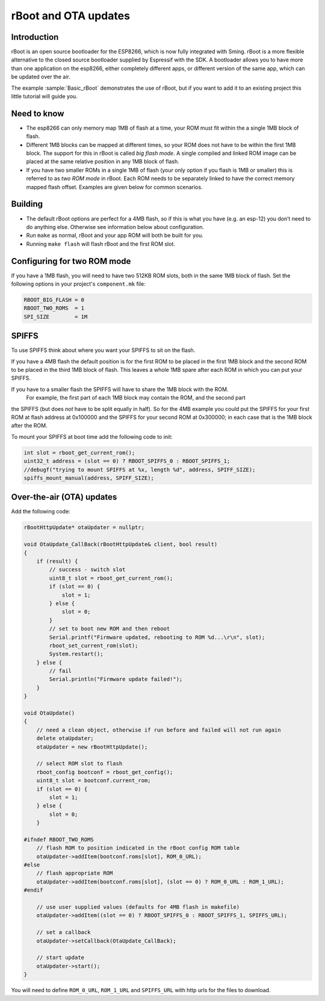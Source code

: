 *********************
rBoot and OTA updates
*********************

Introduction
============

rBoot is an open source bootloader for the ESP8266, which is now fully
integrated with Sming. rBoot is a more flexible alternative to the
closed source bootloader supplied by Espressif with the SDK. A
bootloader allows you to have more than one application on the esp8266,
either completely different apps, or different version of the same app,
which can be updated over the air.

The example :sample:`Basic_rBoot` demonstrates the use of rBoot, but if you want
to add it to an existing project this little tutorial will guide you.

Need to know
============

-  The esp8266 can only memory map 1MB of flash at a time, your ROM must
   fit within the a single 1MB block of flash.
-  Different 1MB blocks can be mapped at different times, so your ROM
   does not have to be within the first 1MB block. The support for this
   in rBoot is called *big flash mode*. A single compiled and linked ROM
   image can be placed at the same relative position in any 1MB block of
   flash.
-  If you have two smaller ROMs in a single 1MB of flash (your only
   option if you flash is 1MB or smaller) this is referred to as
   *two ROM mode* in rBoot. Each ROM needs to be separately linked to have
   the correct memory mapped flash offset. Examples are given below for
   common scenarios.

Building
========

-  The default rBoot options are perfect for a 4MB flash, so if this is what you
   have (e.g. an esp-12) you don’t need to do anything else. Otherwise
   see information below about configuration.
-  Run ``make`` as normal, rBoot and your app ROM will both be built for you.
-  Running ``make flash`` will flash rBoot and the first ROM slot.

Configuring for two ROM mode
============================

If you have a 1MB flash, you will need to have two 512KB ROM slots, both
in the same 1MB block of flash. Set the following options in your project's
``component.mk`` file:

.. code-block:: make

   RBOOT_BIG_FLASH = 0
   RBOOT_TWO_ROMS  = 1
   SPI_SIZE        = 1M

SPIFFS
======

To use SPIFFS think about where you want your SPIFFS to sit on the flash.

If you have a 4MB flash the default position is for the first ROM
to be placed in the first 1MB block and the second ROM to be placed in
the third 1MB block of flash. This leaves a whole 1MB spare after each
ROM in which you can put your SPIFFS.

If you have to a smaller flash the SPIFFS will have to share the 1MB block with the ROM.
 For example, the first part of each 1MB block may contain the ROM, and the second part
the SPIFFS (but does *not* have to be split equally in half). So for the 4MB example
you could put the SPIFFS for your first ROM at flash address at 0x100000
and the SPIFFS for your second ROM at 0x300000; in each case that is the
1MB block after the ROM.

To mount your SPIFFS at boot time add the following code to init:

.. code-block:: c++

   int slot = rboot_get_current_rom();
   uint32_t address = (slot == 0) ? RBOOT_SPIFFS_0 : RBOOT_SPIFFS_1;
   //debugf("trying to mount SPIFFS at %x, length %d", address, SPIFF_SIZE);
   spiffs_mount_manual(address, SPIFF_SIZE);

Over-the-air (OTA) updates
==========================

Add the following code:

.. code-block:: c++

   rBootHttpUpdate* otaUpdater = nullptr;

   void OtaUpdate_CallBack(rBootHttpUpdate& client, bool result)
   {
       if (result) {
           // success - switch slot
           uint8_t slot = rboot_get_current_rom();
           if (slot == 0) {
               slot = 1;
           } else {
               slot = 0;
           }
           // set to boot new ROM and then reboot
           Serial.printf("Firmware updated, rebooting to ROM %d...\r\n", slot);
           rboot_set_current_rom(slot);
           System.restart();
       } else {
           // fail
           Serial.println("Firmware update failed!");
       }
   }

   void OtaUpdate()
   {
       // need a clean object, otherwise if run before and failed will not run again
       delete otaUpdater;
       otaUpdater = new rBootHttpUpdate();
       
       // select ROM slot to flash
       rboot_config bootconf = rboot_get_config();
       uint8_t slot = bootconf.current_rom;
       if (slot == 0) {
           slot = 1;
       } else {
           slot = 0;
       }

   #ifndef RBOOT_TWO_ROMS
       // flash ROM to position indicated in the rBoot config ROM table
       otaUpdater->addItem(bootconf.roms[slot], ROM_0_URL);
   #else
       // flash appropriate ROM
       otaUpdater->addItem(bootconf.roms[slot], (slot == 0) ? ROM_0_URL : ROM_1_URL);
   #endif

       // use user supplied values (defaults for 4MB flash in makefile)
       otaUpdater->addItem((slot == 0) ? RBOOT_SPIFFS_0 : RBOOT_SPIFFS_1, SPIFFS_URL);

       // set a callback
       otaUpdater->setCallback(OtaUpdate_CallBack);

       // start update
       otaUpdater->start();
   }

You will need to define ``ROM_0_URL``, ``ROM_1_URL`` and ``SPIFFS_URL``
with http urls for the files to download.
